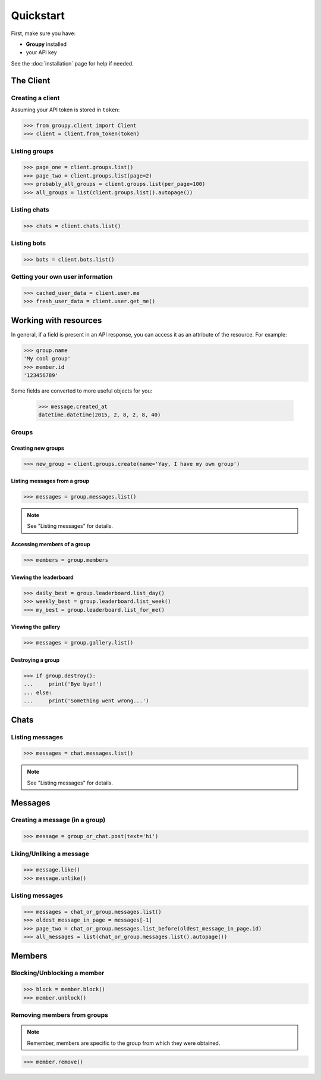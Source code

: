 ==========
Quickstart
==========

First, make sure you have:

- **Groupy** installed
- your API key

See the :doc:`installation` page for help if needed.


The Client
==========

Creating a client
-----------------

Assuming your API token is stored in ``token``:

.. code-block:: python

    >>> from groupy.client import Client
    >>> client = Client.from_token(token)

Listing groups
--------------

.. code-block:: python

    >>> page_one = client.groups.list()
    >>> page_two = client.groups.list(page=2)
    >>> probably_all_groups = client.groups.list(per_page=100)
    >>> all_groups = list(client.groups.list().autopage())


Listing chats
-------------

.. code-block:: python

    >>> chats = client.chats.list()


Listing bots
------------

.. code-block:: python

    >>> bots = client.bots.list()


Getting your own user information
---------------------------------

.. code-block:: python

    >>> cached_user_data = client.user.me
    >>> fresh_user_data = client.user.get_me()


Working with resources
======================

In general, if a field is present in an API response, you can access it as an attribute of the resource. For example:

.. code-block:: python

    >>> group.name
    'My cool group'
    >>> member.id
    '123456789'

Some fields are converted to more useful objects for you:

    >>> message.created_at
    datetime.datetime(2015, 2, 8, 2, 8, 40)


Groups
------

Creating new groups
^^^^^^^^^^^^^^^^^^^

.. code-block:: python

    >>> new_group = client.groups.create(name='Yay, I have my own group')

Listing messages from a group
^^^^^^^^^^^^^^^^^^^^^^^^^^^^^

.. code-block:: python

    >>> messages = group.messages.list()

.. note:: See "Listing messages" for details.


Accessing members of a group
^^^^^^^^^^^^^^^^^^^^^^^^^^^^

.. code-block:: python

    >>> members = group.members


Viewing the leaderboard
^^^^^^^^^^^^^^^^^^^^^^^

.. code-block:: python

    >>> daily_best = group.leaderboard.list_day()
    >>> weekly_best = group.leaderboard.list_week()
    >>> my_best = group.leaderboard.list_for_me()


Viewing the gallery
^^^^^^^^^^^^^^^^^^^

.. code-block:: python

    >>> messages = group.gallery.list()

Destroying a group
^^^^^^^^^^^^^^^^^^

.. code-block:: python

    >>> if group.destroy():
    ...     print('Bye bye!')
    ... else:
    ...     print('Something went wrong...')


Chats
=====

Listing messages
----------------

.. code-block:: python

    >>> messages = chat.messages.list()

.. note:: See "Listing messages" for details.


Messages
========

Creating a message (in a group)
-------------------------------

.. code-block:: python

    >>> message = group_or_chat.post(text='hi')

Liking/Unliking a message
-------------------------

.. code-block:: python

    >>> message.like()
    >>> message.unlike()

Listing messages
----------------

.. code-block:: python

    >>> messages = chat_or_group.messages.list()
    >>> oldest_message_in_page = messages[-1]
    >>> page_two = chat_or_group.messages.list_before(oldest_message_in_page.id)
    >>> all_messages = list(chat_or_group.messages.list().autopage())


Members
=======

Blocking/Unblocking a member
----------------------------

.. code-block:: python

    >>> block = member.block()
    >>> member.unblock()

Removing members from groups
----------------------------

.. note:: Remember, members are specific to the group from which they were obtained.

.. code-block:: python

    >>> member.remove()
